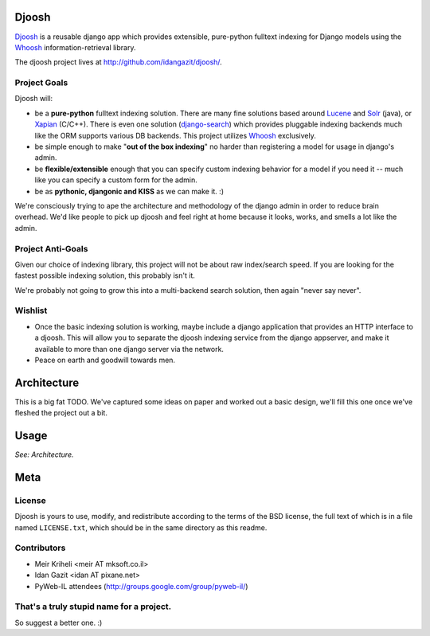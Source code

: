 Djoosh 
======

`Djoosh`_ is a reusable django app which provides extensible, pure-python fulltext indexing for Django models using the `Whoosh`_ information-retrieval library. 

The djoosh project lives at http://github.com/idangazit/djoosh/.

.. _Djoosh: http://github.com/idangazit/djoosh/


Project Goals
-------------

Djoosh will:

* be a **pure-python** fulltext indexing solution. There are many fine solutions based around `Lucene`_ and `Solr`_ (java), or `Xapian`_ (C/C++). There is even one solution (`django-search`_) which provides pluggable indexing backends much like the ORM supports various DB backends. This project utilizes `Whoosh`_ exclusively.
* be simple enough to make "**out of the box indexing**" no harder than registering a model for usage in django's admin.
* be **flexible/extensible** enough that you can specify custom indexing behavior for a model if you need it -- much like you can specify a custom form for the admin.
* be as **pythonic, djangonic and KISS** as we can make it. :)

.. _Whoosh: http://trac.whoosh.ca/
.. _Lucene: http://lucene.apache.org/java/docs/
.. _Solr: http://lucene.apache.org/solr/
.. _Xapian: http://xapian.org/
.. _django-search: http://code.google.com/p/djangosearch/

We're consciously trying to ape the architecture and methodology of the django admin in order to reduce brain overhead. We'd like people to pick up djoosh and feel right at home because it looks, works, and smells a lot like the admin.

Project Anti-Goals
------------------

Given our choice of indexing library, this project will not be about raw index/search speed. If you are looking for the fastest possible indexing solution, this probably isn't it.

We're probably not going to grow this into a multi-backend search solution, then again "never say never".

Wishlist
--------

* Once the basic indexing solution is working, maybe include a django application that provides an HTTP interface to a djoosh. This will allow you to separate the djoosh indexing service from the django appserver, and make it available to more than one django server via the network.
* Peace on earth and goodwill towards men.


Architecture
============

This is a big fat TODO. We've captured some ideas on paper and worked out a basic design, we'll fill this one once we've fleshed the project out a bit.


Usage
=====

*See: Architecture.*


Meta
====

License
-------
Djoosh is yours to use, modify, and redistribute according to the terms of the BSD license, the full text of which is in a file named ``LICENSE.txt``, which should be in the same directory as this readme.

Contributors
------------

* Meir Kriheli <meir AT mksoft.co.il>
* Idan Gazit <idan AT pixane.net>
* PyWeb-IL attendees (http://groups.google.com/group/pyweb-il/)

That's a truly stupid name for a project.
-----------------------------------------

So suggest a better one. :)